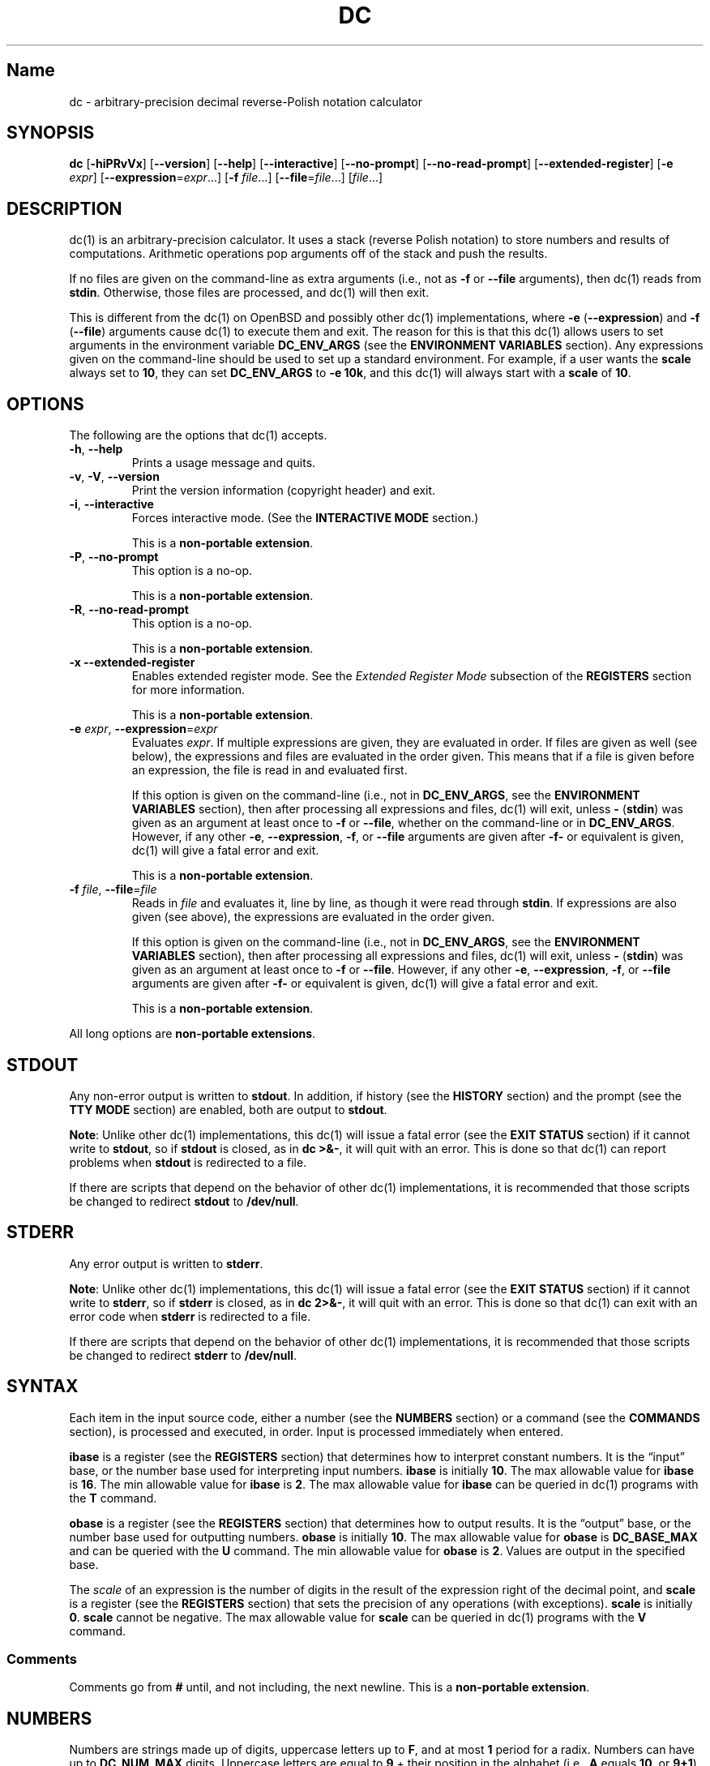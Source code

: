 .\"
.\" SPDX-License-Identifier: BSD-2-Clause
.\"
.\" Copyright (c) 2018-2021 Gavin D. Howard and contributors.
.\"
.\" Redistribution and use in source and binary forms, with or without
.\" modification, are permitted provided that the following conditions are met:
.\"
.\" * Redistributions of source code must retain the above copyright notice,
.\"   this list of conditions and the following disclaimer.
.\"
.\" * Redistributions in binary form must reproduce the above copyright notice,
.\"   this list of conditions and the following disclaimer in the documentation
.\"   and/or other materials provided with the distribution.
.\"
.\" THIS SOFTWARE IS PROVIDED BY THE COPYRIGHT HOLDERS AND CONTRIBUTORS "AS IS"
.\" AND ANY EXPRESS OR IMPLIED WARRANTIES, INCLUDING, BUT NOT LIMITED TO, THE
.\" IMPLIED WARRANTIES OF MERCHANTABILITY AND FITNESS FOR A PARTICULAR PURPOSE
.\" ARE DISCLAIMED. IN NO EVENT SHALL THE COPYRIGHT HOLDER OR CONTRIBUTORS BE
.\" LIABLE FOR ANY DIRECT, INDIRECT, INCIDENTAL, SPECIAL, EXEMPLARY, OR
.\" CONSEQUENTIAL DAMAGES (INCLUDING, BUT NOT LIMITED TO, PROCUREMENT OF
.\" SUBSTITUTE GOODS OR SERVICES; LOSS OF USE, DATA, OR PROFITS; OR BUSINESS
.\" INTERRUPTION) HOWEVER CAUSED AND ON ANY THEORY OF LIABILITY, WHETHER IN
.\" CONTRACT, STRICT LIABILITY, OR TORT (INCLUDING NEGLIGENCE OR OTHERWISE)
.\" ARISING IN ANY WAY OUT OF THE USE OF THIS SOFTWARE, EVEN IF ADVISED OF THE
.\" POSSIBILITY OF SUCH DAMAGE.
.\"
.TH "DC" "1" "June 2021" "Gavin D. Howard" "General Commands Manual"
.SH Name
.PP
dc - arbitrary-precision decimal reverse-Polish notation calculator
.SH SYNOPSIS
.PP
\f[B]dc\f[R] [\f[B]-hiPRvVx\f[R]] [\f[B]--version\f[R]]
[\f[B]--help\f[R]] [\f[B]--interactive\f[R]] [\f[B]--no-prompt\f[R]]
[\f[B]--no-read-prompt\f[R]] [\f[B]--extended-register\f[R]]
[\f[B]-e\f[R] \f[I]expr\f[R]]
[\f[B]--expression\f[R]=\f[I]expr\f[R]\&...] [\f[B]-f\f[R]
\f[I]file\f[R]\&...] [\f[B]--file\f[R]=\f[I]file\f[R]\&...]
[\f[I]file\f[R]\&...]
.SH DESCRIPTION
.PP
dc(1) is an arbitrary-precision calculator.
It uses a stack (reverse Polish notation) to store numbers and results
of computations.
Arithmetic operations pop arguments off of the stack and push the
results.
.PP
If no files are given on the command-line as extra arguments (i.e., not
as \f[B]-f\f[R] or \f[B]--file\f[R] arguments), then dc(1) reads from
\f[B]stdin\f[R].
Otherwise, those files are processed, and dc(1) will then exit.
.PP
This is different from the dc(1) on OpenBSD and possibly other dc(1)
implementations, where \f[B]-e\f[R] (\f[B]--expression\f[R]) and
\f[B]-f\f[R] (\f[B]--file\f[R]) arguments cause dc(1) to execute them
and exit.
The reason for this is that this dc(1) allows users to set arguments in
the environment variable \f[B]DC_ENV_ARGS\f[R] (see the \f[B]ENVIRONMENT
VARIABLES\f[R] section).
Any expressions given on the command-line should be used to set up a
standard environment.
For example, if a user wants the \f[B]scale\f[R] always set to
\f[B]10\f[R], they can set \f[B]DC_ENV_ARGS\f[R] to \f[B]-e 10k\f[R],
and this dc(1) will always start with a \f[B]scale\f[R] of \f[B]10\f[R].
.SH OPTIONS
.PP
The following are the options that dc(1) accepts.
.TP
\f[B]-h\f[R], \f[B]--help\f[R]
Prints a usage message and quits.
.TP
\f[B]-v\f[R], \f[B]-V\f[R], \f[B]--version\f[R]
Print the version information (copyright header) and exit.
.TP
\f[B]-i\f[R], \f[B]--interactive\f[R]
Forces interactive mode.
(See the \f[B]INTERACTIVE MODE\f[R] section.)
.RS
.PP
This is a \f[B]non-portable extension\f[R].
.RE
.TP
\f[B]-P\f[R], \f[B]--no-prompt\f[R]
This option is a no-op.
.RS
.PP
This is a \f[B]non-portable extension\f[R].
.RE
.TP
\f[B]-R\f[R], \f[B]--no-read-prompt\f[R]
This option is a no-op.
.RS
.PP
This is a \f[B]non-portable extension\f[R].
.RE
.TP
\f[B]-x\f[R] \f[B]--extended-register\f[R]
Enables extended register mode.
See the \f[I]Extended Register Mode\f[R] subsection of the
\f[B]REGISTERS\f[R] section for more information.
.RS
.PP
This is a \f[B]non-portable extension\f[R].
.RE
.TP
\f[B]-e\f[R] \f[I]expr\f[R], \f[B]--expression\f[R]=\f[I]expr\f[R]
Evaluates \f[I]expr\f[R].
If multiple expressions are given, they are evaluated in order.
If files are given as well (see below), the expressions and files are
evaluated in the order given.
This means that if a file is given before an expression, the file is
read in and evaluated first.
.RS
.PP
If this option is given on the command-line (i.e., not in
\f[B]DC_ENV_ARGS\f[R], see the \f[B]ENVIRONMENT VARIABLES\f[R] section),
then after processing all expressions and files, dc(1) will exit, unless
\f[B]-\f[R] (\f[B]stdin\f[R]) was given as an argument at least once to
\f[B]-f\f[R] or \f[B]--file\f[R], whether on the command-line or in
\f[B]DC_ENV_ARGS\f[R].
However, if any other \f[B]-e\f[R], \f[B]--expression\f[R],
\f[B]-f\f[R], or \f[B]--file\f[R] arguments are given after
\f[B]-f-\f[R] or equivalent is given, dc(1) will give a fatal error and
exit.
.PP
This is a \f[B]non-portable extension\f[R].
.RE
.TP
\f[B]-f\f[R] \f[I]file\f[R], \f[B]--file\f[R]=\f[I]file\f[R]
Reads in \f[I]file\f[R] and evaluates it, line by line, as though it
were read through \f[B]stdin\f[R].
If expressions are also given (see above), the expressions are evaluated
in the order given.
.RS
.PP
If this option is given on the command-line (i.e., not in
\f[B]DC_ENV_ARGS\f[R], see the \f[B]ENVIRONMENT VARIABLES\f[R] section),
then after processing all expressions and files, dc(1) will exit, unless
\f[B]-\f[R] (\f[B]stdin\f[R]) was given as an argument at least once to
\f[B]-f\f[R] or \f[B]--file\f[R].
However, if any other \f[B]-e\f[R], \f[B]--expression\f[R],
\f[B]-f\f[R], or \f[B]--file\f[R] arguments are given after
\f[B]-f-\f[R] or equivalent is given, dc(1) will give a fatal error and
exit.
.PP
This is a \f[B]non-portable extension\f[R].
.RE
.PP
All long options are \f[B]non-portable extensions\f[R].
.SH STDOUT
.PP
Any non-error output is written to \f[B]stdout\f[R].
In addition, if history (see the \f[B]HISTORY\f[R] section) and the
prompt (see the \f[B]TTY MODE\f[R] section) are enabled, both are output
to \f[B]stdout\f[R].
.PP
\f[B]Note\f[R]: Unlike other dc(1) implementations, this dc(1) will
issue a fatal error (see the \f[B]EXIT STATUS\f[R] section) if it cannot
write to \f[B]stdout\f[R], so if \f[B]stdout\f[R] is closed, as in
\f[B]dc >&-\f[R], it will quit with an error.
This is done so that dc(1) can report problems when \f[B]stdout\f[R] is
redirected to a file.
.PP
If there are scripts that depend on the behavior of other dc(1)
implementations, it is recommended that those scripts be changed to
redirect \f[B]stdout\f[R] to \f[B]/dev/null\f[R].
.SH STDERR
.PP
Any error output is written to \f[B]stderr\f[R].
.PP
\f[B]Note\f[R]: Unlike other dc(1) implementations, this dc(1) will
issue a fatal error (see the \f[B]EXIT STATUS\f[R] section) if it cannot
write to \f[B]stderr\f[R], so if \f[B]stderr\f[R] is closed, as in
\f[B]dc 2>&-\f[R], it will quit with an error.
This is done so that dc(1) can exit with an error code when
\f[B]stderr\f[R] is redirected to a file.
.PP
If there are scripts that depend on the behavior of other dc(1)
implementations, it is recommended that those scripts be changed to
redirect \f[B]stderr\f[R] to \f[B]/dev/null\f[R].
.SH SYNTAX
.PP
Each item in the input source code, either a number (see the
\f[B]NUMBERS\f[R] section) or a command (see the \f[B]COMMANDS\f[R]
section), is processed and executed, in order.
Input is processed immediately when entered.
.PP
\f[B]ibase\f[R] is a register (see the \f[B]REGISTERS\f[R] section) that
determines how to interpret constant numbers.
It is the \[lq]input\[rq] base, or the number base used for interpreting
input numbers.
\f[B]ibase\f[R] is initially \f[B]10\f[R].
The max allowable value for \f[B]ibase\f[R] is \f[B]16\f[R].
The min allowable value for \f[B]ibase\f[R] is \f[B]2\f[R].
The max allowable value for \f[B]ibase\f[R] can be queried in dc(1)
programs with the \f[B]T\f[R] command.
.PP
\f[B]obase\f[R] is a register (see the \f[B]REGISTERS\f[R] section) that
determines how to output results.
It is the \[lq]output\[rq] base, or the number base used for outputting
numbers.
\f[B]obase\f[R] is initially \f[B]10\f[R].
The max allowable value for \f[B]obase\f[R] is \f[B]DC_BASE_MAX\f[R] and
can be queried with the \f[B]U\f[R] command.
The min allowable value for \f[B]obase\f[R] is \f[B]2\f[R].
Values are output in the specified base.
.PP
The \f[I]scale\f[R] of an expression is the number of digits in the
result of the expression right of the decimal point, and \f[B]scale\f[R]
is a register (see the \f[B]REGISTERS\f[R] section) that sets the
precision of any operations (with exceptions).
\f[B]scale\f[R] is initially \f[B]0\f[R].
\f[B]scale\f[R] cannot be negative.
The max allowable value for \f[B]scale\f[R] can be queried in dc(1)
programs with the \f[B]V\f[R] command.
.SS Comments
.PP
Comments go from \f[B]#\f[R] until, and not including, the next newline.
This is a \f[B]non-portable extension\f[R].
.SH NUMBERS
.PP
Numbers are strings made up of digits, uppercase letters up to
\f[B]F\f[R], and at most \f[B]1\f[R] period for a radix.
Numbers can have up to \f[B]DC_NUM_MAX\f[R] digits.
Uppercase letters are equal to \f[B]9\f[R] + their position in the
alphabet (i.e., \f[B]A\f[R] equals \f[B]10\f[R], or \f[B]9+1\f[R]).
If a digit or letter makes no sense with the current value of
\f[B]ibase\f[R], they are set to the value of the highest valid digit in
\f[B]ibase\f[R].
.PP
Single-character numbers (i.e., \f[B]A\f[R] alone) take the value that
they would have if they were valid digits, regardless of the value of
\f[B]ibase\f[R].
This means that \f[B]A\f[R] alone always equals decimal \f[B]10\f[R] and
\f[B]F\f[R] alone always equals decimal \f[B]15\f[R].
.SH COMMANDS
.PP
The valid commands are listed below.
.SS Printing
.PP
These commands are used for printing.
.TP
\f[B]p\f[R]
Prints the value on top of the stack, whether number or string, and
prints a newline after.
.RS
.PP
This does not alter the stack.
.RE
.TP
\f[B]n\f[R]
Prints the value on top of the stack, whether number or string, and pops
it off of the stack.
.TP
\f[B]P\f[R]
Pops a value off the stack.
.RS
.PP
If the value is a number, it is truncated and the absolute value of the
result is printed as though \f[B]obase\f[R] is \f[B]UCHAR_MAX+1\f[R] and
each digit is interpreted as an ASCII character, making it a byte
stream.
.PP
If the value is a string, it is printed without a trailing newline.
.PP
This is a \f[B]non-portable extension\f[R].
.RE
.TP
\f[B]f\f[R]
Prints the entire contents of the stack, in order from newest to oldest,
without altering anything.
.RS
.PP
Users should use this command when they get lost.
.RE
.SS Arithmetic
.PP
These are the commands used for arithmetic.
.TP
\f[B]+\f[R]
The top two values are popped off the stack, added, and the result is
pushed onto the stack.
The \f[I]scale\f[R] of the result is equal to the max \f[I]scale\f[R] of
both operands.
.TP
\f[B]-\f[R]
The top two values are popped off the stack, subtracted, and the result
is pushed onto the stack.
The \f[I]scale\f[R] of the result is equal to the max \f[I]scale\f[R] of
both operands.
.TP
\f[B]*\f[R]
The top two values are popped off the stack, multiplied, and the result
is pushed onto the stack.
If \f[B]a\f[R] is the \f[I]scale\f[R] of the first expression and
\f[B]b\f[R] is the \f[I]scale\f[R] of the second expression, the
\f[I]scale\f[R] of the result is equal to
\f[B]min(a+b,max(scale,a,b))\f[R] where \f[B]min()\f[R] and
\f[B]max()\f[R] return the obvious values.
.TP
\f[B]/\f[R]
The top two values are popped off the stack, divided, and the result is
pushed onto the stack.
The \f[I]scale\f[R] of the result is equal to \f[B]scale\f[R].
.RS
.PP
The first value popped off of the stack must be non-zero.
.RE
.TP
\f[B]%\f[R]
The top two values are popped off the stack, remaindered, and the result
is pushed onto the stack.
.RS
.PP
Remaindering is equivalent to 1) Computing \f[B]a/b\f[R] to current
\f[B]scale\f[R], and 2) Using the result of step 1 to calculate
\f[B]a-(a/b)*b\f[R] to \f[I]scale\f[R]
\f[B]max(scale+scale(b),scale(a))\f[R].
.PP
The first value popped off of the stack must be non-zero.
.RE
.TP
\f[B]\[ti]\f[R]
The top two values are popped off the stack, divided and remaindered,
and the results (divided first, remainder second) are pushed onto the
stack.
This is equivalent to \f[B]x y / x y %\f[R] except that \f[B]x\f[R] and
\f[B]y\f[R] are only evaluated once.
.RS
.PP
The first value popped off of the stack must be non-zero.
.PP
This is a \f[B]non-portable extension\f[R].
.RE
.TP
\f[B]\[ha]\f[R]
The top two values are popped off the stack, the second is raised to the
power of the first, and the result is pushed onto the stack.
The \f[I]scale\f[R] of the result is equal to \f[B]scale\f[R].
.RS
.PP
The first value popped off of the stack must be an integer, and if that
value is negative, the second value popped off of the stack must be
non-zero.
.RE
.TP
\f[B]v\f[R]
The top value is popped off the stack, its square root is computed, and
the result is pushed onto the stack.
The \f[I]scale\f[R] of the result is equal to \f[B]scale\f[R].
.RS
.PP
The value popped off of the stack must be non-negative.
.RE
.TP
\f[B]_\f[R]
If this command \f[I]immediately\f[R] precedes a number (i.e., no spaces
or other commands), then that number is input as a negative number.
.RS
.PP
Otherwise, the top value on the stack is popped and copied, and the copy
is negated and pushed onto the stack.
This behavior without a number is a \f[B]non-portable extension\f[R].
.RE
.TP
\f[B]b\f[R]
The top value is popped off the stack, and if it is zero, it is pushed
back onto the stack.
Otherwise, its absolute value is pushed onto the stack.
.RS
.PP
This is a \f[B]non-portable extension\f[R].
.RE
.TP
\f[B]|\f[R]
The top three values are popped off the stack, a modular exponentiation
is computed, and the result is pushed onto the stack.
.RS
.PP
The first value popped is used as the reduction modulus and must be an
integer and non-zero.
The second value popped is used as the exponent and must be an integer
and non-negative.
The third value popped is the base and must be an integer.
.PP
This is a \f[B]non-portable extension\f[R].
.RE
.TP
\f[B]G\f[R]
The top two values are popped off of the stack, they are compared, and a
\f[B]1\f[R] is pushed if they are equal, or \f[B]0\f[R] otherwise.
.RS
.PP
This is a \f[B]non-portable extension\f[R].
.RE
.TP
\f[B]N\f[R]
The top value is popped off of the stack, and if it a \f[B]0\f[R], a
\f[B]1\f[R] is pushed; otherwise, a \f[B]0\f[R] is pushed.
.RS
.PP
This is a \f[B]non-portable extension\f[R].
.RE
.TP
\f[B](\f[R]
The top two values are popped off of the stack, they are compared, and a
\f[B]1\f[R] is pushed if the first is less than the second, or
\f[B]0\f[R] otherwise.
.RS
.PP
This is a \f[B]non-portable extension\f[R].
.RE
.TP
\f[B]{\f[R]
The top two values are popped off of the stack, they are compared, and a
\f[B]1\f[R] is pushed if the first is less than or equal to the second,
or \f[B]0\f[R] otherwise.
.RS
.PP
This is a \f[B]non-portable extension\f[R].
.RE
.TP
\f[B])\f[R]
The top two values are popped off of the stack, they are compared, and a
\f[B]1\f[R] is pushed if the first is greater than the second, or
\f[B]0\f[R] otherwise.
.RS
.PP
This is a \f[B]non-portable extension\f[R].
.RE
.TP
\f[B]}\f[R]
The top two values are popped off of the stack, they are compared, and a
\f[B]1\f[R] is pushed if the first is greater than or equal to the
second, or \f[B]0\f[R] otherwise.
.RS
.PP
This is a \f[B]non-portable extension\f[R].
.RE
.TP
\f[B]M\f[R]
The top two values are popped off of the stack.
If they are both non-zero, a \f[B]1\f[R] is pushed onto the stack.
If either of them is zero, or both of them are, then a \f[B]0\f[R] is
pushed onto the stack.
.RS
.PP
This is like the \f[B]&&\f[R] operator in bc(1), and it is \f[I]not\f[R]
a short-circuit operator.
.PP
This is a \f[B]non-portable extension\f[R].
.RE
.TP
\f[B]m\f[R]
The top two values are popped off of the stack.
If at least one of them is non-zero, a \f[B]1\f[R] is pushed onto the
stack.
If both of them are zero, then a \f[B]0\f[R] is pushed onto the stack.
.RS
.PP
This is like the \f[B]||\f[R] operator in bc(1), and it is \f[I]not\f[R]
a short-circuit operator.
.PP
This is a \f[B]non-portable extension\f[R].
.RE
.SS Stack Control
.PP
These commands control the stack.
.TP
\f[B]c\f[R]
Removes all items from (\[lq]clears\[rq]) the stack.
.TP
\f[B]d\f[R]
Copies the item on top of the stack (\[lq]duplicates\[rq]) and pushes
the copy onto the stack.
.TP
\f[B]r\f[R]
Swaps (\[lq]reverses\[rq]) the two top items on the stack.
.TP
\f[B]R\f[R]
Pops (\[lq]removes\[rq]) the top value from the stack.
.SS Register Control
.PP
These commands control registers (see the \f[B]REGISTERS\f[R] section).
.TP
\f[B]s\f[R]\f[I]r\f[R]
Pops the value off the top of the stack and stores it into register
\f[I]r\f[R].
.TP
\f[B]l\f[R]\f[I]r\f[R]
Copies the value in register \f[I]r\f[R] and pushes it onto the stack.
This does not alter the contents of \f[I]r\f[R].
.TP
\f[B]S\f[R]\f[I]r\f[R]
Pops the value off the top of the (main) stack and pushes it onto the
stack of register \f[I]r\f[R].
The previous value of the register becomes inaccessible.
.TP
\f[B]L\f[R]\f[I]r\f[R]
Pops the value off the top of the stack for register \f[I]r\f[R] and
push it onto the main stack.
The previous value in the stack for register \f[I]r\f[R], if any, is now
accessible via the \f[B]l\f[R]\f[I]r\f[R] command.
.SS Parameters
.PP
These commands control the values of \f[B]ibase\f[R], \f[B]obase\f[R],
and \f[B]scale\f[R].
Also see the \f[B]SYNTAX\f[R] section.
.TP
\f[B]i\f[R]
Pops the value off of the top of the stack and uses it to set
\f[B]ibase\f[R], which must be between \f[B]2\f[R] and \f[B]16\f[R],
inclusive.
.RS
.PP
If the value on top of the stack has any \f[I]scale\f[R], the
\f[I]scale\f[R] is ignored.
.RE
.TP
\f[B]o\f[R]
Pops the value off of the top of the stack and uses it to set
\f[B]obase\f[R], which must be between \f[B]2\f[R] and
\f[B]DC_BASE_MAX\f[R], inclusive (see the \f[B]LIMITS\f[R] section).
.RS
.PP
If the value on top of the stack has any \f[I]scale\f[R], the
\f[I]scale\f[R] is ignored.
.RE
.TP
\f[B]k\f[R]
Pops the value off of the top of the stack and uses it to set
\f[B]scale\f[R], which must be non-negative.
.RS
.PP
If the value on top of the stack has any \f[I]scale\f[R], the
\f[I]scale\f[R] is ignored.
.RE
.TP
\f[B]I\f[R]
Pushes the current value of \f[B]ibase\f[R] onto the main stack.
.TP
\f[B]O\f[R]
Pushes the current value of \f[B]obase\f[R] onto the main stack.
.TP
\f[B]K\f[R]
Pushes the current value of \f[B]scale\f[R] onto the main stack.
.TP
\f[B]T\f[R]
Pushes the maximum allowable value of \f[B]ibase\f[R] onto the main
stack.
.RS
.PP
This is a \f[B]non-portable extension\f[R].
.RE
.TP
\f[B]U\f[R]
Pushes the maximum allowable value of \f[B]obase\f[R] onto the main
stack.
.RS
.PP
This is a \f[B]non-portable extension\f[R].
.RE
.TP
\f[B]V\f[R]
Pushes the maximum allowable value of \f[B]scale\f[R] onto the main
stack.
.RS
.PP
This is a \f[B]non-portable extension\f[R].
.RE
.SS Strings
.PP
The following commands control strings.
.PP
dc(1) can work with both numbers and strings, and registers (see the
\f[B]REGISTERS\f[R] section) can hold both strings and numbers.
dc(1) always knows whether the contents of a register are a string or a
number.
.PP
While arithmetic operations have to have numbers, and will print an
error if given a string, other commands accept strings.
.PP
Strings can also be executed as macros.
For example, if the string \f[B][1pR]\f[R] is executed as a macro, then
the code \f[B]1pR\f[R] is executed, meaning that the \f[B]1\f[R] will be
printed with a newline after and then popped from the stack.
.TP
\f[B][\f[R]\f[I]characters\f[R]\f[B]]\f[R]
Makes a string containing \f[I]characters\f[R] and pushes it onto the
stack.
.RS
.PP
If there are brackets (\f[B][\f[R] and \f[B]]\f[R]) in the string, then
they must be balanced.
Unbalanced brackets can be escaped using a backslash (\f[B]\[rs]\f[R])
character.
.PP
If there is a backslash character in the string, the character after it
(even another backslash) is put into the string verbatim, but the
(first) backslash is not.
.RE
.TP
\f[B]a\f[R]
The value on top of the stack is popped.
.RS
.PP
If it is a number, it is truncated and its absolute value is taken.
The result mod \f[B]UCHAR_MAX+1\f[R] is calculated.
If that result is \f[B]0\f[R], push an empty string; otherwise, push a
one-character string where the character is the result of the mod
interpreted as an ASCII character.
.PP
If it is a string, then a new string is made.
If the original string is empty, the new string is empty.
If it is not, then the first character of the original string is used to
create the new string as a one-character string.
The new string is then pushed onto the stack.
.PP
This is a \f[B]non-portable extension\f[R].
.RE
.TP
\f[B]x\f[R]
Pops a value off of the top of the stack.
.RS
.PP
If it is a number, it is pushed back onto the stack.
.PP
If it is a string, it is executed as a macro.
.PP
This behavior is the norm whenever a macro is executed, whether by this
command or by the conditional execution commands below.
.RE
.TP
\f[B]>\f[R]\f[I]r\f[R]
Pops two values off of the stack that must be numbers and compares them.
If the first value is greater than the second, then the contents of
register \f[I]r\f[R] are executed.
.RS
.PP
For example, \f[B]0 1>a\f[R] will execute the contents of register
\f[B]a\f[R], and \f[B]1 0>a\f[R] will not.
.PP
If either or both of the values are not numbers, dc(1) will raise an
error and reset (see the \f[B]RESET\f[R] section).
.RE
.TP
\f[B]>\f[R]\f[I]r\f[R]\f[B]e\f[R]\f[I]s\f[R]
Like the above, but will execute register \f[I]s\f[R] if the comparison
fails.
.RS
.PP
If either or both of the values are not numbers, dc(1) will raise an
error and reset (see the \f[B]RESET\f[R] section).
.PP
This is a \f[B]non-portable extension\f[R].
.RE
.TP
\f[B]!>\f[R]\f[I]r\f[R]
Pops two values off of the stack that must be numbers and compares them.
If the first value is not greater than the second (less than or equal
to), then the contents of register \f[I]r\f[R] are executed.
.RS
.PP
If either or both of the values are not numbers, dc(1) will raise an
error and reset (see the \f[B]RESET\f[R] section).
.RE
.TP
\f[B]!>\f[R]\f[I]r\f[R]\f[B]e\f[R]\f[I]s\f[R]
Like the above, but will execute register \f[I]s\f[R] if the comparison
fails.
.RS
.PP
If either or both of the values are not numbers, dc(1) will raise an
error and reset (see the \f[B]RESET\f[R] section).
.PP
This is a \f[B]non-portable extension\f[R].
.RE
.TP
\f[B]<\f[R]\f[I]r\f[R]
Pops two values off of the stack that must be numbers and compares them.
If the first value is less than the second, then the contents of
register \f[I]r\f[R] are executed.
.RS
.PP
If either or both of the values are not numbers, dc(1) will raise an
error and reset (see the \f[B]RESET\f[R] section).
.RE
.TP
\f[B]<\f[R]\f[I]r\f[R]\f[B]e\f[R]\f[I]s\f[R]
Like the above, but will execute register \f[I]s\f[R] if the comparison
fails.
.RS
.PP
If either or both of the values are not numbers, dc(1) will raise an
error and reset (see the \f[B]RESET\f[R] section).
.PP
This is a \f[B]non-portable extension\f[R].
.RE
.TP
\f[B]!<\f[R]\f[I]r\f[R]
Pops two values off of the stack that must be numbers and compares them.
If the first value is not less than the second (greater than or equal
to), then the contents of register \f[I]r\f[R] are executed.
.RS
.PP
If either or both of the values are not numbers, dc(1) will raise an
error and reset (see the \f[B]RESET\f[R] section).
.RE
.TP
\f[B]!<\f[R]\f[I]r\f[R]\f[B]e\f[R]\f[I]s\f[R]
Like the above, but will execute register \f[I]s\f[R] if the comparison
fails.
.RS
.PP
If either or both of the values are not numbers, dc(1) will raise an
error and reset (see the \f[B]RESET\f[R] section).
.PP
This is a \f[B]non-portable extension\f[R].
.RE
.TP
\f[B]=\f[R]\f[I]r\f[R]
Pops two values off of the stack that must be numbers and compares them.
If the first value is equal to the second, then the contents of register
\f[I]r\f[R] are executed.
.RS
.PP
If either or both of the values are not numbers, dc(1) will raise an
error and reset (see the \f[B]RESET\f[R] section).
.RE
.TP
\f[B]=\f[R]\f[I]r\f[R]\f[B]e\f[R]\f[I]s\f[R]
Like the above, but will execute register \f[I]s\f[R] if the comparison
fails.
.RS
.PP
If either or both of the values are not numbers, dc(1) will raise an
error and reset (see the \f[B]RESET\f[R] section).
.PP
This is a \f[B]non-portable extension\f[R].
.RE
.TP
\f[B]!=\f[R]\f[I]r\f[R]
Pops two values off of the stack that must be numbers and compares them.
If the first value is not equal to the second, then the contents of
register \f[I]r\f[R] are executed.
.RS
.PP
If either or both of the values are not numbers, dc(1) will raise an
error and reset (see the \f[B]RESET\f[R] section).
.RE
.TP
\f[B]!=\f[R]\f[I]r\f[R]\f[B]e\f[R]\f[I]s\f[R]
Like the above, but will execute register \f[I]s\f[R] if the comparison
fails.
.RS
.PP
If either or both of the values are not numbers, dc(1) will raise an
error and reset (see the \f[B]RESET\f[R] section).
.PP
This is a \f[B]non-portable extension\f[R].
.RE
.TP
\f[B]?\f[R]
Reads a line from the \f[B]stdin\f[R] and executes it.
This is to allow macros to request input from users.
.TP
\f[B]q\f[R]
During execution of a macro, this exits the execution of that macro and
the execution of the macro that executed it.
If there are no macros, or only one macro executing, dc(1) exits.
.TP
\f[B]Q\f[R]
Pops a value from the stack which must be non-negative and is used the
number of macro executions to pop off of the execution stack.
If the number of levels to pop is greater than the number of executing
macros, dc(1) exits.
.SS Status
.PP
These commands query status of the stack or its top value.
.TP
\f[B]Z\f[R]
Pops a value off of the stack.
.RS
.PP
If it is a number, calculates the number of significant decimal digits
it has and pushes the result.
It will push \f[B]1\f[R] if the argument is \f[B]0\f[R] with no decimal
places.
.PP
If it is a string, pushes the number of characters the string has.
.RE
.TP
\f[B]X\f[R]
Pops a value off of the stack.
.RS
.PP
If it is a number, pushes the \f[I]scale\f[R] of the value onto the
stack.
.PP
If it is a string, pushes \f[B]0\f[R].
.RE
.TP
\f[B]z\f[R]
Pushes the current stack depth (before execution of this command).
.SS Arrays
.PP
These commands manipulate arrays.
.TP
\f[B]:\f[R]\f[I]r\f[R]
Pops the top two values off of the stack.
The second value will be stored in the array \f[I]r\f[R] (see the
\f[B]REGISTERS\f[R] section), indexed by the first value.
.TP
\f[B];\f[R]\f[I]r\f[R]
Pops the value on top of the stack and uses it as an index into the
array \f[I]r\f[R].
The selected value is then pushed onto the stack.
.SH REGISTERS
.PP
Registers are names that can store strings, numbers, and arrays.
(Number/string registers do not interfere with array registers.)
.PP
Each register is also its own stack, so the current register value is
the top of the stack for the register.
All registers, when first referenced, have one value (\f[B]0\f[R]) in
their stack, and it is a runtime error to attempt to pop that item off
of the register stack.
.PP
In non-extended register mode, a register name is just the single
character that follows any command that needs a register name.
The only exception is a newline (\f[B]`\[rs]n'\f[R]); it is a parse
error for a newline to be used as a register name.
.SS Extended Register Mode
.PP
Unlike most other dc(1) implentations, this dc(1) provides nearly
unlimited amounts of registers, if extended register mode is enabled.
.PP
If extended register mode is enabled (\f[B]-x\f[R] or
\f[B]--extended-register\f[R] command-line arguments are given), then
normal single character registers are used \f[I]unless\f[R] the
character immediately following a command that needs a register name is
a space (according to \f[B]isspace()\f[R]) and not a newline
(\f[B]`\[rs]n'\f[R]).
.PP
In that case, the register name is found according to the regex
\f[B][a-z][a-z0-9_]*\f[R] (like bc(1) identifiers), and it is a parse
error if the next non-space characters do not match that regex.
.SH RESET
.PP
When dc(1) encounters an error or a signal that it has a non-default
handler for, it resets.
This means that several things happen.
.PP
First, any macros that are executing are stopped and popped off the
stack.
The behavior is not unlike that of exceptions in programming languages.
Then the execution point is set so that any code waiting to execute
(after all macros returned) is skipped.
.PP
Thus, when dc(1) resets, it skips any remaining code waiting to be
executed.
Then, if it is interactive mode, and the error was not a fatal error
(see the \f[B]EXIT STATUS\f[R] section), it asks for more input;
otherwise, it exits with the appropriate return code.
.SH PERFORMANCE
.PP
Most dc(1) implementations use \f[B]char\f[R] types to calculate the
value of \f[B]1\f[R] decimal digit at a time, but that can be slow.
This dc(1) does something different.
.PP
It uses large integers to calculate more than \f[B]1\f[R] decimal digit
at a time.
If built in a environment where \f[B]DC_LONG_BIT\f[R] (see the
\f[B]LIMITS\f[R] section) is \f[B]64\f[R], then each integer has
\f[B]9\f[R] decimal digits.
If built in an environment where \f[B]DC_LONG_BIT\f[R] is \f[B]32\f[R]
then each integer has \f[B]4\f[R] decimal digits.
This value (the number of decimal digits per large integer) is called
\f[B]DC_BASE_DIGS\f[R].
.PP
In addition, this dc(1) uses an even larger integer for overflow
checking.
This integer type depends on the value of \f[B]DC_LONG_BIT\f[R], but is
always at least twice as large as the integer type used to store digits.
.SH LIMITS
.PP
The following are the limits on dc(1):
.TP
\f[B]DC_LONG_BIT\f[R]
The number of bits in the \f[B]long\f[R] type in the environment where
dc(1) was built.
This determines how many decimal digits can be stored in a single large
integer (see the \f[B]PERFORMANCE\f[R] section).
.TP
\f[B]DC_BASE_DIGS\f[R]
The number of decimal digits per large integer (see the
\f[B]PERFORMANCE\f[R] section).
Depends on \f[B]DC_LONG_BIT\f[R].
.TP
\f[B]DC_BASE_POW\f[R]
The max decimal number that each large integer can store (see
\f[B]DC_BASE_DIGS\f[R]) plus \f[B]1\f[R].
Depends on \f[B]DC_BASE_DIGS\f[R].
.TP
\f[B]DC_OVERFLOW_MAX\f[R]
The max number that the overflow type (see the \f[B]PERFORMANCE\f[R]
section) can hold.
Depends on \f[B]DC_LONG_BIT\f[R].
.TP
\f[B]DC_BASE_MAX\f[R]
The maximum output base.
Set at \f[B]DC_BASE_POW\f[R].
.TP
\f[B]DC_DIM_MAX\f[R]
The maximum size of arrays.
Set at \f[B]SIZE_MAX-1\f[R].
.TP
\f[B]DC_SCALE_MAX\f[R]
The maximum \f[B]scale\f[R].
Set at \f[B]DC_OVERFLOW_MAX-1\f[R].
.TP
\f[B]DC_STRING_MAX\f[R]
The maximum length of strings.
Set at \f[B]DC_OVERFLOW_MAX-1\f[R].
.TP
\f[B]DC_NAME_MAX\f[R]
The maximum length of identifiers.
Set at \f[B]DC_OVERFLOW_MAX-1\f[R].
.TP
\f[B]DC_NUM_MAX\f[R]
The maximum length of a number (in decimal digits), which includes
digits after the decimal point.
Set at \f[B]DC_OVERFLOW_MAX-1\f[R].
.TP
Exponent
The maximum allowable exponent (positive or negative).
Set at \f[B]DC_OVERFLOW_MAX\f[R].
.TP
Number of vars
The maximum number of vars/arrays.
Set at \f[B]SIZE_MAX-1\f[R].
.PP
These limits are meant to be effectively non-existent; the limits are so
large (at least on 64-bit machines) that there should not be any point
at which they become a problem.
In fact, memory should be exhausted before these limits should be hit.
.SH ENVIRONMENT VARIABLES
.PP
dc(1) recognizes the following environment variables:
.TP
\f[B]DC_ENV_ARGS\f[R]
This is another way to give command-line arguments to dc(1).
They should be in the same format as all other command-line arguments.
These are always processed first, so any files given in
\f[B]DC_ENV_ARGS\f[R] will be processed before arguments and files given
on the command-line.
This gives the user the ability to set up \[lq]standard\[rq] options and
files to be used at every invocation.
The most useful thing for such files to contain would be useful
functions that the user might want every time dc(1) runs.
Another use would be to use the \f[B]-e\f[R] option to set
\f[B]scale\f[R] to a value other than \f[B]0\f[R].
.RS
.PP
The code that parses \f[B]DC_ENV_ARGS\f[R] will correctly handle quoted
arguments, but it does not understand escape sequences.
For example, the string \f[B]\[lq]/home/gavin/some dc file.dc\[rq]\f[R]
will be correctly parsed, but the string \f[B]\[lq]/home/gavin/some
\[dq]dc\[dq] file.dc\[rq]\f[R] will include the backslashes.
.PP
The quote parsing will handle either kind of quotes, \f[B]\[cq]\f[R] or
\f[B]\[lq]\f[R].
Thus, if you have a file with any number of single quotes in the name,
you can use double quotes as the outside quotes, as in \f[B]\[lq]some
`dc' file.dc\[rq]\f[R], and vice versa if you have a file with double
quotes.
However, handling a file with both kinds of quotes in
\f[B]DC_ENV_ARGS\f[R] is not supported due to the complexity of the
parsing, though such files are still supported on the command-line where
the parsing is done by the shell.
.RE
.TP
\f[B]DC_LINE_LENGTH\f[R]
If this environment variable exists and contains an integer that is
greater than \f[B]1\f[R] and is less than \f[B]UINT16_MAX\f[R]
(\f[B]2\[ha]16-1\f[R]), dc(1) will output lines to that length,
including the backslash newline combo.
The default line length is \f[B]70\f[R].
.SH EXIT STATUS
.PP
dc(1) returns the following exit statuses:
.TP
\f[B]0\f[R]
No error.
.TP
\f[B]1\f[R]
A math error occurred.
This follows standard practice of using \f[B]1\f[R] for expected errors,
since math errors will happen in the process of normal execution.
.RS
.PP
Math errors include divide by \f[B]0\f[R], taking the square root of a
negative number, attempting to convert a negative number to a hardware
integer, overflow when converting a number to a hardware integer,
overflow when calculating the size of a number, and attempting to use a
non-integer where an integer is required.
.PP
Converting to a hardware integer happens for the second operand of the
power (\f[B]\[ha]\f[R]) operator.
.RE
.TP
\f[B]2\f[R]
A parse error occurred.
.RS
.PP
Parse errors include unexpected \f[B]EOF\f[R], using an invalid
character, failing to find the end of a string or comment, and using a
token where it is invalid.
.RE
.TP
\f[B]3\f[R]
A runtime error occurred.
.RS
.PP
Runtime errors include assigning an invalid number to \f[B]ibase\f[R],
\f[B]obase\f[R], or \f[B]scale\f[R]; give a bad expression to a
\f[B]read()\f[R] call, calling \f[B]read()\f[R] inside of a
\f[B]read()\f[R] call, type errors, and attempting an operation when the
stack has too few elements.
.RE
.TP
\f[B]4\f[R]
A fatal error occurred.
.RS
.PP
Fatal errors include memory allocation errors, I/O errors, failing to
open files, attempting to use files that do not have only ASCII
characters (dc(1) only accepts ASCII characters), attempting to open a
directory as a file, and giving invalid command-line options.
.RE
.PP
The exit status \f[B]4\f[R] is special; when a fatal error occurs, dc(1)
always exits and returns \f[B]4\f[R], no matter what mode dc(1) is in.
.PP
The other statuses will only be returned when dc(1) is not in
interactive mode (see the \f[B]INTERACTIVE MODE\f[R] section), since
dc(1) resets its state (see the \f[B]RESET\f[R] section) and accepts
more input when one of those errors occurs in interactive mode.
This is also the case when interactive mode is forced by the
\f[B]-i\f[R] flag or \f[B]--interactive\f[R] option.
.PP
These exit statuses allow dc(1) to be used in shell scripting with error
checking, and its normal behavior can be forced by using the
\f[B]-i\f[R] flag or \f[B]--interactive\f[R] option.
.SH INTERACTIVE MODE
.PP
Like bc(1), dc(1) has an interactive mode and a non-interactive mode.
Interactive mode is turned on automatically when both \f[B]stdin\f[R]
and \f[B]stdout\f[R] are hooked to a terminal, but the \f[B]-i\f[R] flag
and \f[B]--interactive\f[R] option can turn it on in other cases.
.PP
In interactive mode, dc(1) attempts to recover from errors (see the
\f[B]RESET\f[R] section), and in normal execution, flushes
\f[B]stdout\f[R] as soon as execution is done for the current input.
.SH TTY MODE
.PP
If \f[B]stdin\f[R], \f[B]stdout\f[R], and \f[B]stderr\f[R] are all
connected to a TTY, dc(1) turns on \[lq]TTY mode.\[rq]
.PP
TTY mode is different from interactive mode because interactive mode is
required in the bc(1)
specification (https://pubs.opengroup.org/onlinepubs/9699919799/utilities/bc.html),
and interactive mode requires only \f[B]stdin\f[R] and \f[B]stdout\f[R]
to be connected to a terminal.
.SH SIGNAL HANDLING
.PP
Sending a \f[B]SIGINT\f[R] will cause dc(1) to stop execution of the
current input.
If dc(1) is in TTY mode (see the \f[B]TTY MODE\f[R] section), it will
reset (see the \f[B]RESET\f[R] section).
Otherwise, it will clean up and exit.
.PP
Note that \[lq]current input\[rq] can mean one of two things.
If dc(1) is processing input from \f[B]stdin\f[R] in TTY mode, it will
ask for more input.
If dc(1) is processing input from a file in TTY mode, it will stop
processing the file and start processing the next file, if one exists,
or ask for input from \f[B]stdin\f[R] if no other file exists.
.PP
This means that if a \f[B]SIGINT\f[R] is sent to dc(1) as it is
executing a file, it can seem as though dc(1) did not respond to the
signal since it will immediately start executing the next file.
This is by design; most files that users execute when interacting with
dc(1) have function definitions, which are quick to parse.
If a file takes a long time to execute, there may be a bug in that file.
The rest of the files could still be executed without problem, allowing
the user to continue.
.PP
\f[B]SIGTERM\f[R] and \f[B]SIGQUIT\f[R] cause dc(1) to clean up and
exit, and it uses the default handler for all other signals.
.SH SEE ALSO
.PP
bc(1)
.SH STANDARDS
.PP
The dc(1) utility operators are compliant with the operators in the
bc(1) IEEE Std 1003.1-2017
(\[lq]POSIX.1-2017\[rq]) (https://pubs.opengroup.org/onlinepubs/9699919799/utilities/bc.html)
specification.
.SH BUGS
.PP
None are known.
Report bugs at https://git.yzena.com/gavin/bc.
.SH AUTHOR
.PP
Gavin D.
Howard <gavin@yzena.com> and contributors.
